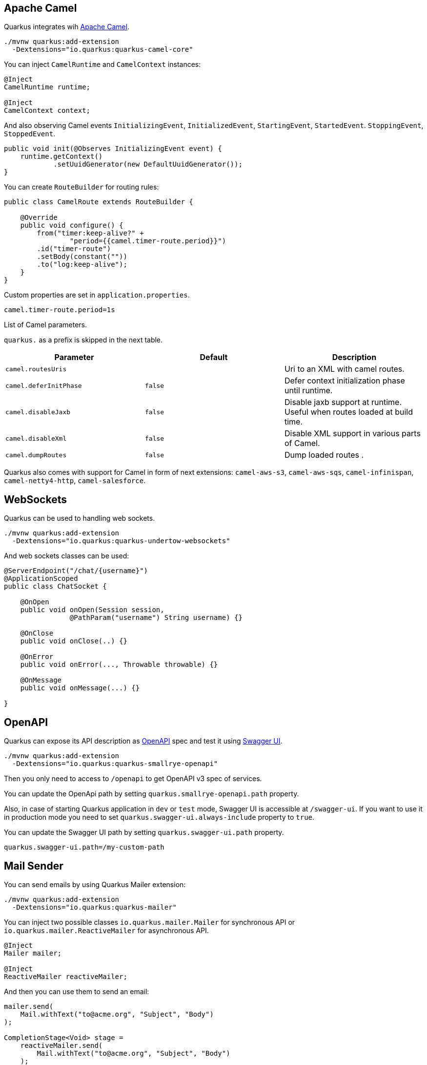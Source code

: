 == Apache Camel
// tag::update_2_1[]
Quarkus integrates wih https://camel.apache.org[Apache Camel, window="_blank"].

[source, bash]
----
./mvnw quarkus:add-extension 
  -Dextensions="io.quarkus:quarkus-camel-core"
----

You can inject `CamelRuntime` and `CamelContext` instances:

[source, java]
----
@Inject
CamelRuntime runtime;
    
@Inject
CamelContext context;
----

And also observing Camel events `InitializingEvent`, `InitializedEvent`, `StartingEvent`, `StartedEvent`. `StoppingEvent`, `StoppedEvent`.

[source, java]
----
public void init(@Observes InitializingEvent event) {
    runtime.getContext()
            .setUuidGenerator(new DefaultUuidGenerator());
}
----

You can create `RouteBuilder` for routing rules:

[source, java]
----
public class CamelRoute extends RouteBuilder {

    @Override
    public void configure() {
        from("timer:keep-alive?" +
                "period={{camel.timer-route.period}}")
        .id("timer-route")
        .setBody(constant(""))
        .to("log:keep-alive");
    }
}
----

Custom properties are set in `application.properties`.

[source, properties]
----
camel.timer-route.period=1s
----

List of Camel parameters.

`quarkus.` as a prefix is skipped in the next table.

|===	
|Parameter | Default | Description

a|`camel.routesUris`
|
|Uri to an XML with camel routes.

a|`camel.deferInitPhase`
a|`false`
|Defer context initialization phase until runtime.

a|`camel.disableJaxb`
a|`false`
|Disable jaxb support at runtime. Useful when routes loaded at build time.

a|`camel.disableXml`
a|`false`
|Disable XML support in various parts of Camel.

a|`camel.dumpRoutes`
a|`false`
|Dump loaded routes .
|===

Quarkus also comes with support for Camel in form of next extensions: `camel-aws-s3`, `camel-aws-sqs`, `camel-infinispan`, `camel-netty4-http`, `camel-salesforce`.
// end::update_2_1[]

== WebSockets
// tag::update_2_2[]
Quarkus can be used to handling web sockets.

[source, bash]
----
./mvnw quarkus:add-extension 
  -Dextensions="io.quarkus:quarkus-undertow-websockets"
----

And web sockets classes can be used:

[source, java]
----
@ServerEndpoint("/chat/{username}")
@ApplicationScoped
public class ChatSocket {

    @OnOpen
    public void onOpen(Session session, 
                @PathParam("username") String username) {}

    @OnClose
    public void onClose(..) {}

    @OnError
    public void onError(..., Throwable throwable) {}

    @OnMessage
    public void onMessage(...) {}

}
----
// end::update_2_2[]

<<<

== OpenAPI
// tag::update_2_3[]
Quarkus can expose its API description as https://swagger.io/specification/[OpenAPI, window="_blank"] spec and test it using https://swagger.io/tools/swagger-ui/[Swagger UI, window="_blank"].

[source, bash]
----
./mvnw quarkus:add-extension 
  -Dextensions="io.quarkus:quarkus-smallrye-openapi"
----

Then you only need to access to `/openapi` to get OpenAPI v3 spec of services.

// tag::update_3_5[]
You can update the OpenApi path by setting `quarkus.smallrye-openapi.path` property.
// end::update_3_5[]

Also, in case of starting Quarkus application in `dev` or `test` mode, Swagger UI is accessible at `/swagger-ui`.
If you want to use it in production mode you need to set `quarkus.swagger-ui.always-include` property to `true`.

You can update the Swagger UI path by setting `quarkus.swagger-ui.path` property.

[source, properties]
----
quarkus.swagger-ui.path=/my-custom-path
----
// end::update_2_3[]

== Mail Sender
// tag::update_2_5[]
You can send emails by using Quarkus Mailer extension:

[source, bash]
----
./mvnw quarkus:add-extension 
  -Dextensions="io.quarkus:quarkus-mailer"
----

You can inject two possible classes `io.quarkus.mailer.Mailer` for synchronous API or `io.quarkus.mailer.ReactiveMailer` for asynchronous API.

[source, java]
----
@Inject
Mailer mailer;

@Inject
ReactiveMailer reactiveMailer;
----

And then you can use them to send an email:

[source, java]
----
mailer.send(
    Mail.withText("to@acme.org", "Subject", "Body")
);

CompletionStage<Void> stage = 
    reactiveMailer.send(
        Mail.withText("to@acme.org", "Subject", "Body")
    );
----

`Mail` class contains methods to add `cc`, `bcc`, `headers`, `bounce address`, `reply to`, `attachments`, `inline attachments` and `html body`.

[source, java]
----
mailer.send(Mail.withHtml("to@acme.org", "Subject", body)
      .addInlineAttachment("quarkus.png",
            new File("quarkus.png"),
            "image/png", "<my-image@quarkus.io>"));
----

TIP: If you need deep control you can inject Vert.x mail client `@Inject  MailClient client;`

You need to configure SMTP properties to be able to send an email:

[source, properties]
----
quarkus.mailer.from=test@quarkus.io
quarkus.mailer.host=smtp.sendgrid.net
quarkus.mailer.port=465
quarkus.mailer.ssl=true
quarkus.mailer.username=....
quarkus.mailer.password=....
----

List of Mailer parameters.
`quarkus.` as a prefix is skipped in the next table.

|===	
|Parameter | Default | Description

a|`mailer.from`
|
a|Default address.

a|`mailer.mock`
a|false in `prod`, true in `dev` and `test`.
|Emails not sent, just printed and stored in a `MockMailbox` bean.

a|`mailer.bounce-address`
|
|Default address.

a|`mailer.host`
a|_mandatory_
|SMTP host.

a|`mailer.port`
|25
|SMTP port.

a|`mailer.username`
|
|The username.

a|`mailer.password`
|
|The password.

a|`mailer.ssl`
a|`false`
|Enables SSL.

a|`mailer.trust-all`
|false
|Trust all certificates.

a|`mailer.max-pool-size`
|10
|Maximum number of open connections .

a|`mailer.own-host-name`
|
a|Hostname for `HELO/EHLO` and `Message-ID`

a|`mailer.keep-alive`
a|`true`
|Connection pool enabled.

a|`mailer.disable-esmtp`
a|`false`
|Disable ESMTP.

a|`mailer.start-tls`
a|`OPTIONAL`
a|TLS security mode. `NONE`, `OPTIONAL`, `REQUIRED`.

a|`mailer.login`
a|`NONE`
a|Login mode. `NONE`, `OPTIONAL`, `REQUIRED`.

a|`mailer.auth-methods`
|All methods.
|Space-separated list.

a|`mailer.key-store`
|
|Path of the key store.

a|`mailer.key-store-password`
|
|Key store password.
|===

// tag::update_3_7[]

*Testing*

If `quarkus.mailer.mock` is set to `true`, which is the default value in `dev` and `test` mode, you can inject `MockMailbox` to get the sent messages.

[source, java]
----
@Inject
MockMailbox mailbox;

@BeforeEach
void init() {
    mailbox.clear();
}

List<Mail> sent = mailbox
                    .getMessagesSentTo("to@acme.org");
----
// end::update_3_7[]

// end::update_2_5[]

<<<

== Scheduled Tasks
// tag::update_3_2[]
You can schedule periodic tasks with Quarkus.

[source, java]
----
@ApplicationScoped
public class CounterBean {

    @Scheduled(every="10s")
    void increment() {}

    @Scheduled(cron="0 15 10 * * ?")
    void morningTask() {}
}
----

`every` and `cron` parameters can be surrounded with `{}` and the value is used as config property to get the value. 

[source java]
----
@Scheduled(cron = "{morning.check.cron.expr}")
void morningTask() {}
----

And configure the property into `application.properties`:

[source, properties]
----
morning.check.cron.expr=0 15 10 * * ?
----
// end::update_3_2[]

== Kogito
// tag::update_3_9[]
Quarkus integrates with http://www.kiegroup.org/[Kogito, window="_blank"], a next-generation business automation toolkit from Drools and jBPM projects for adding business automation capabilities.

To start using it you only need to add the next extension:

[source, bash]
----
./mvnw quarkus:add-extension 
  -Dextensions="kogito"
----

// end::update_3_9[]